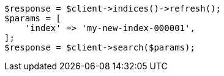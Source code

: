 // docs/reindex.asciidoc:267

[source, php]
----
$response = $client->indices()->refresh();
$params = [
    'index' => 'my-new-index-000001',
];
$response = $client->search($params);
----
